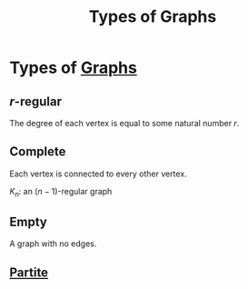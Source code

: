 :PROPERTIES:
:ID:       92476867-dac9-4c35-906f-e47167f06801
:END:
#+title: Types of Graphs

* Types of [[id:6bc62b33-2126-4f09-a380-3b05d6efa5c2][Graphs]]
** \(r\)-regular
The degree of each vertex is equal to some natural number \(r\).
\begin{equation*}
\deg(v) = r  \forall\, v \in V(G),  r \in \mathbb{N},  r \le p
\end{equation*}
** Complete
Each vertex is connected to every other vertex.

\(K_{n}\): an \((n-1)\)-regular graph
** Empty
A graph with no edges.
** [[id:bb178225-779f-4612-b826-b1dd90d032f3][Partite]]
